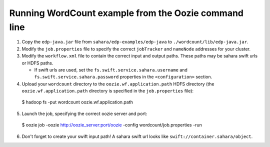 =====================================================
Running WordCount example from the Oozie command line
=====================================================

1. Copy the ``edp-java.jar`` file from ``sahara/edp-examples/edp-java``
   to ``./wordcount/lib/edp-java.jar``.

2. Modify the ``job.properties`` file to specify the correct ``jobTracker``
   and ``nameNode`` addresses for your cluster.

3. Modify the ``workflow.xml`` file to contain the correct input and output
   paths. These paths may be sahara swift urls or HDFS paths.

   * If swift urls are used, set the ``fs.swift.service.sahara.username``
     and ``fs.swift.service.sahara.password`` properties in the
     ``<configuration>`` section.

4. Upload your ``wordcount`` directory to the ``oozie.wf.application.path`` HDFS directory
   (the ``oozie.wf.application.path`` directory is specified in the ``job.properties`` file):

  $ hadoop fs -put wordcount oozie.wf.application.path

5. Launch the job, specifying the correct oozie server and port:

  $ oozie job -oozie http://oozie_server:port/oozie -config wordcount/job.properties -run

6. Don't forget to create your swift input path!  A sahara swift url looks
   like ``swift://container.sahara/object``.
